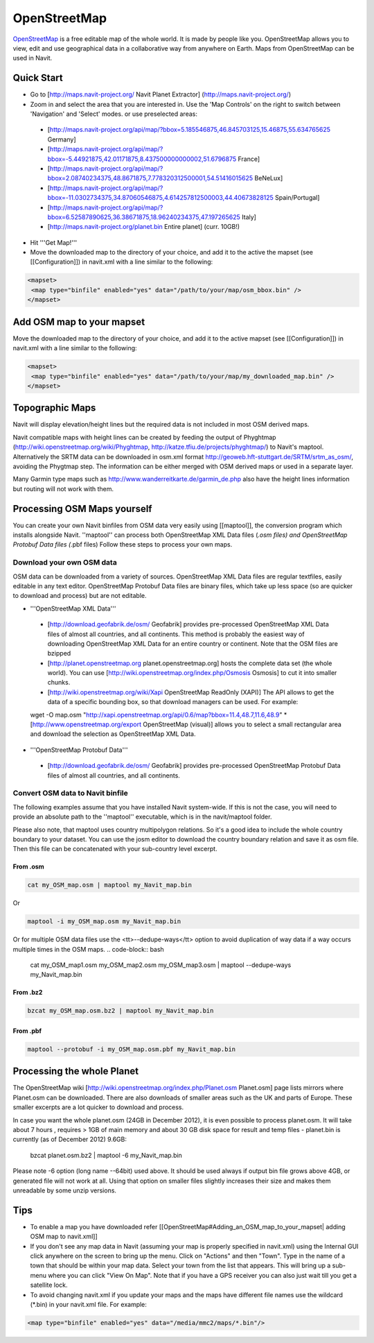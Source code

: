 OpenStreetMap
-------------

`OpenStreetMap <http://www.openstreetmap.org/>`_ is a free editable map of the whole world. It is made by people like you. OpenStreetMap allows you to view, edit and use geographical data in a collaborative way from anywhere on Earth. Maps from OpenStreetMap can be used in Navit.

Quick Start
~~~~~~~~~~~

* Go to [http://maps.navit-project.org/ Navit Planet Extractor] (http://maps.navit-project.org/)
* Zoom in and select the area that you are interested in. Use the 'Map Controls' on the right to switch between 'Navigation' and 'Select' modes. or use preselected areas:
 * [http://maps.navit-project.org/api/map/?bbox=5.185546875,46.845703125,15.46875,55.634765625 Germany]
 * [http://maps.navit-project.org/api/map/?bbox=-5.44921875,42.01171875,8.437500000000002,51.6796875 France]
 * [http://maps.navit-project.org/api/map/?bbox=2.08740234375,48.8671875,7.778320312500001,54.51416015625 BeNeLux]
 * [http://maps.navit-project.org/api/map/?bbox=-11.0302734375,34.87060546875,4.614257812500003,44.40673828125 Spain/Portugal]
 * [http://maps.navit-project.org/api/map/?bbox=6.52587890625,36.38671875,18.96240234375,47.197265625 Italy]
 * [http://maps.navit-project.org/planet.bin Entire planet] (curr. 10GB!)
* Hit '''Get Map!'''
* Move the downloaded map to the directory of your choice, and add it to the active the mapset (see [[Configuration]]) in navit.xml with a line similar to the following:

.. code-block:: xml

 <mapset>
  <map type="binfile" enabled="yes" data="/path/to/your/map/osm_bbox.bin" />
 </mapset>

Add OSM map to your mapset
~~~~~~~~~~~~~~~~~~~~~~~~~~
Move the downloaded map to the directory of your choice, and add it to the active mapset (see [[Configuration]]) in navit.xml with a line similar to the following:

.. code-block:: xml

 <mapset>
  <map type="binfile" enabled="yes" data="/path/to/your/map/my_downloaded_map.bin" />
 </mapset>

Topographic Maps
~~~~~~~~~~~~~~~~
Navit will display elevation/height lines but the required data is not included in most OSM derived maps.

Navit compatible maps with height lines can be created by feeding the output of Phyghtmap (http://wiki.openstreetmap.org/wiki/Phyghtmap, http://katze.tfiu.de/projects/phyghtmap/) to Navit's maptool. Alternatively the SRTM data can be downloaded in osm.xml format http://geoweb.hft-stuttgart.de/SRTM/srtm_as_osm/, avoiding the Phygtmap step. The information can be either merged with OSM derived maps or used in a separate layer.

Many Garmin type maps such as http://www.wanderreitkarte.de/garmin_de.php also have the height lines information but routing will not work with them.

Processing OSM Maps yourself
~~~~~~~~~~~~~~~~~~~~~~~~~~~~
You can create your own Navit binfiles from OSM data very easily using [[maptool]], the conversion program which installs alongside Navit. ''maptool'' can process both OpenStreetMap XML Data files (*.osm files) and OpenStreetMap Protobuf Data files (*.pbf files) Follow these steps to process your own maps.

Download your own OSM data
^^^^^^^^^^^^^^^^^^^^^^^^^^
OSM data can be downloaded from a variety of sources. OpenStreetMap XML Data files are regular textfiles, easily editable in any text editor. OpenStreetMap Protobuf Data files are binary files, which take up less space (so are quicker to download and process) but are not editable.

* '''OpenStreetMap XML Data'''
 * [http://download.geofabrik.de/osm/ Geofabrik] provides pre-processed OpenStreetMap XML Data files of almost all countries, and all continents. This method is probably the easiest way of downloading OpenStreetMap XML Data for an entire country or continent. Note that the OSM files are bzipped
 * [http://planet.openstreetmap.org planet.openstreetmap.org] hosts the complete data set (the whole world). You can use [http://wiki.openstreetmap.org/index.php/Osmosis Osmosis] to cut it into smaller chunks.
 * [http://wiki.openstreetmap.org/wiki/Xapi OpenStreetMap ReadOnly (XAPI)] The API allows to get the data of a specific bounding box, so that download managers can be used. For example:
 wget -O map.osm "http://xapi.openstreetmap.org/api/0.6/map?bbox=11.4,48.7,11.6,48.9"
 * [http://www.openstreetmap.org/export OpenStreetMap (visual)] allows you to select a small rectangular area and download the selection as OpenStreetMap XML Data.
* '''OpenStreetMap Protobuf Data'''
 * [http://download.geofabrik.de/osm/ Geofabrik] provides pre-processed OpenStreetMap Protobuf Data files of almost all countries, and all continents.

Convert OSM data to Navit binfile
^^^^^^^^^^^^^^^^^^^^^^^^^^^^^^^^^
The following examples assume that you have installed Navit system-wide. If this is not the case, you will need to provide an absolute path to the ''maptool'' executable, which is in the navit/maptool folder.

Please also note, that maptool uses country multipolygon relations. So it's a good idea to include the whole country boundary to your dataset. You can use the josm editor to download the country boundary relation and save it as osm file. Then this file can be concatenated with your sub-country level excerpt.

From .osm
"""""""""
.. code-block:: bash

  cat my_OSM_map.osm | maptool my_Navit_map.bin

Or

.. code-block:: bash

  maptool -i my_OSM_map.osm my_Navit_map.bin

Or for multiple OSM data files use the <tt>--dedupe-ways</tt> option to avoid duplication of way data if a way occurs multiple times in the OSM maps.
.. code-block:: bash

 cat my_OSM_map1.osm my_OSM_map2.osm my_OSM_map3.osm | maptool --dedupe-ways my_Navit_map.bin

From .bz2
"""""""""
.. code-block:: bash

  bzcat my_OSM_map.osm.bz2 | maptool my_Navit_map.bin

From .pbf
"""""""""
.. code-block:: bash

 maptool --protobuf -i my_OSM_map.osm.pbf my_Navit_map.bin

Processing the whole Planet
~~~~~~~~~~~~~~~~~~~~~~~~~~~
The OpenStreetMap wiki [http://wiki.openstreetmap.org/index.php/Planet.osm Planet.osm] page lists mirrors where Planet.osm can be downloaded. There are also downloads of smaller areas such as the UK and parts of Europe. These smaller excerpts are a lot quicker to download and process.

In case you want the whole planet.osm (24GB in December 2012), it is even possible to process planet.osm. It will take about 7 hours , requires > 1GB of main memory and about 30 GB disk space for result and temp files - planet.bin is currently (as of December 2012) 9.6GB:

 bzcat planet.osm.bz2 | maptool -6 my_Navit_map.bin

Please note -6 option (long name --64bit) used above. It should be used always if output bin file grows above 4GB, or generated file will not work at all. Using that option on smaller files slightly increases their size and makes them unreadable by some unzip versions.

Tips
~~~~
* To enable a map you have downloaded refer [[OpenStreetMap#Adding_an_OSM_map_to_your_mapset| adding OSM map to navit.xml]]
* If you don't see any map data in Navit (assuming your map is properly specified in navit.xml) using the Internal GUI click anywhere on the screen to bring up the menu. Click on "Actions" and then "Town". Type in the name of a town that should be within your map data. Select your town from the list that appears. This will bring up a sub-menu where you can click "View On Map". Note that if you have a GPS receiver you can also just wait till you get a satellite lock.
* To avoid changing navit.xml if you update your maps and the maps have different file names use the wildcard (\*.bin) in your navit.xml file. For example:
.. code-block:: xml

 <map type="binfile" enabled="yes" data="/media/mmc2/maps/*.bin"/>
